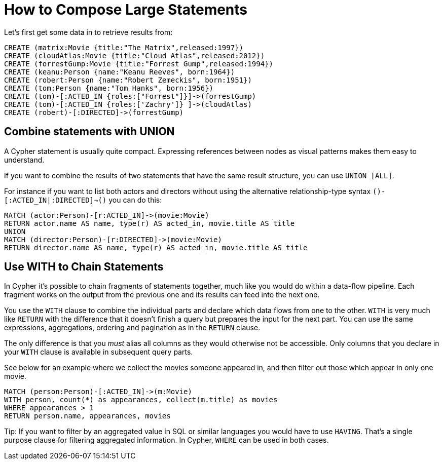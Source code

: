 = How to Compose Large Statements

Let's first get some data in to retrieve results from:

[source,cypher]
----
CREATE (matrix:Movie {title:"The Matrix",released:1997})
CREATE (cloudAtlas:Movie {title:"Cloud Atlas",released:2012})
CREATE (forrestGump:Movie {title:"Forrest Gump",released:1994})
CREATE (keanu:Person {name:"Keanu Reeves", born:1964})
CREATE (robert:Person {name:"Robert Zemeckis", born:1951})
CREATE (tom:Person {name:"Tom Hanks", born:1956})
CREATE (tom)-[:ACTED_IN {roles:["Forrest"]}]->(forrestGump)
CREATE (tom)-[:ACTED_IN {roles:['Zachry']} ]->(cloudAtlas)
CREATE (robert)-[:DIRECTED]->(forrestGump)
----

== Combine statements with UNION

A Cypher statement is usually quite compact.
Expressing references between nodes as visual patterns makes them easy to understand.

If you want to combine the results of two statements that have the same result structure, you can use `UNION [ALL]`.

For instance if you want to list both actors and directors without using the alternative relationship-type syntax `()-[:ACTED_IN|:DIRECTED]->()` you can do this:

[source,cypher]
----
MATCH (actor:Person)-[r:ACTED_IN]->(movie:Movie)
RETURN actor.name AS name, type(r) AS acted_in, movie.title AS title
UNION
MATCH (director:Person)-[r:DIRECTED]->(movie:Movie)
RETURN director.name AS name, type(r) AS acted_in, movie.title AS title
----

//table

// maybe use a better example - we don't want users to to use it in this case or?

== Use WITH to Chain Statements

In Cypher it's possible to chain fragments of statements together, much like you would do within a data-flow pipeline.
Each fragment works on the output from the previous one and its results can feed into the next one.

You use the `WITH` clause to combine the individual parts and declare which data flows from one to the other.
`WITH` is very much like `RETURN` with the difference that it doesn't finish a query but prepares the input for the next part.
You can use the same expressions, aggregations, ordering and pagination as in the `RETURN` clause.

The only difference is that you _must_ alias all columns as they would otherwise not be accessible.
Only columns that you declare in your `WITH` clause is available in subsequent query parts.

See below for an example where we collect the movies someone appeared in, and then filter out those which appear in only one movie.

[source,cypher]
----
MATCH (person:Person)-[:ACTED_IN]->(m:Movie)
WITH person, count(*) as appearances, collect(m.title) as movies
WHERE appearances > 1
RETURN person.name, appearances, movies
----

//table

Tip: If you want to filter by an aggregated value in SQL or similar languages you would have to use `HAVING`.
That's a single purpose clause for filtering aggregated information.
In Cypher, `WHERE` can be used in both cases.

